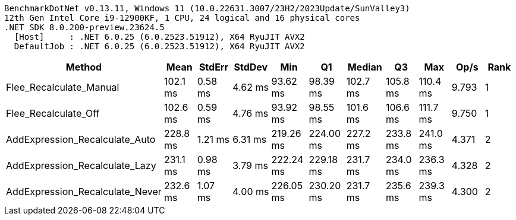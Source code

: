 ....
BenchmarkDotNet v0.13.11, Windows 11 (10.0.22631.3007/23H2/2023Update/SunValley3)
12th Gen Intel Core i9-12900KF, 1 CPU, 24 logical and 16 physical cores
.NET SDK 8.0.200-preview.23624.5
  [Host]     : .NET 6.0.25 (6.0.2523.51912), X64 RyuJIT AVX2
  DefaultJob : .NET 6.0.25 (6.0.2523.51912), X64 RyuJIT AVX2

....
[options="header"]
|===
|Method                           |Mean      |StdErr   |StdDev   |Min        |Q1         |Median    |Q3        |Max       |Op/s   |Rank  
|Flee_Recalculate_Manual          |  102.1 ms|  0.58 ms|  4.62 ms|   93.62 ms|   98.39 ms|  102.7 ms|  105.8 ms|  110.4 ms|  9.793|     1
|Flee_Recalculate_Off             |  102.6 ms|  0.59 ms|  4.76 ms|   93.92 ms|   98.55 ms|  101.6 ms|  106.6 ms|  111.7 ms|  9.750|     1
|AddExpression_Recalculate_Auto   |  228.8 ms|  1.21 ms|  6.31 ms|  219.26 ms|  224.00 ms|  227.2 ms|  233.8 ms|  241.0 ms|  4.371|     2
|AddExpression_Recalculate_Lazy   |  231.1 ms|  0.98 ms|  3.79 ms|  222.24 ms|  229.18 ms|  231.7 ms|  234.0 ms|  236.3 ms|  4.328|     2
|AddExpression_Recalculate_Never  |  232.6 ms|  1.07 ms|  4.00 ms|  226.05 ms|  230.20 ms|  231.7 ms|  235.6 ms|  239.3 ms|  4.300|     2
|===
